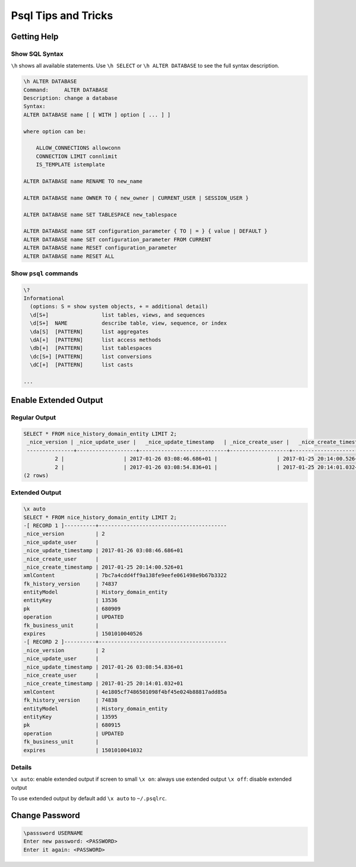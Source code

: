 Psql Tips and Tricks
====================

Getting Help
------------

Show SQL Syntax
^^^^^^^^^^^^^^^

``\h`` shows all available statements. Use ``\h SELECT`` or ``\h ALTER DATABASE`` to see the full syntax description.

.. code::

   \h ALTER DATABASE
   Command:     ALTER DATABASE
   Description: change a database
   Syntax:
   ALTER DATABASE name [ [ WITH ] option [ ... ] ]

   where option can be:

       ALLOW_CONNECTIONS allowconn
       CONNECTION LIMIT connlimit
       IS_TEMPLATE istemplate

   ALTER DATABASE name RENAME TO new_name

   ALTER DATABASE name OWNER TO { new_owner | CURRENT_USER | SESSION_USER }

   ALTER DATABASE name SET TABLESPACE new_tablespace

   ALTER DATABASE name SET configuration_parameter { TO | = } { value | DEFAULT }
   ALTER DATABASE name SET configuration_parameter FROM CURRENT
   ALTER DATABASE name RESET configuration_parameter
   ALTER DATABASE name RESET ALL

Show ``psql`` commands
^^^^^^^^^^^^^^^^^^^^^^

.. code::

   \?
   Informational
     (options: S = show system objects, + = additional detail)
     \d[S+]                 list tables, views, and sequences
     \d[S+]  NAME           describe table, view, sequence, or index
     \da[S]  [PATTERN]      list aggregates
     \dA[+]  [PATTERN]      list access methods
     \db[+]  [PATTERN]      list tablespaces
     \dc[S+] [PATTERN]      list conversions
     \dC[+]  [PATTERN]      list casts

   ...


Enable Extended Output
----------------------

Regular Output
^^^^^^^^^^^^^^

.. code::

   SELECT * FROM nice_history_domain_entity LIMIT 2;
    _nice_version | _nice_update_user |   _nice_update_timestamp   | _nice_create_user |   _nice_create_timestamp   |                xmlContent                | fk_history_version |      entityModel      | entityKey |   pk   | operation | fk_business_unit |    expires
    ---------------+-------------------+----------------------------+-------------------+----------------------------+------------------------------------------+--------------------+-----------------------+-----------+--------+-----------+------------------+---------------
             2 |                   | 2017-01-26 03:08:46.686+01 |                   | 2017-01-25 20:14:00.526+01 | 7bc7a4cdd4ff9a138fe9eefe061498e9b67b3322 |              74837 | History_domain_entity | 13536     | 680909 | UPDATED   |                  | 1501010040526
             2 |                   | 2017-01-26 03:08:54.836+01 |                   | 2017-01-25 20:14:01.032+01 | 4e1805cf7486501098f4bf45e024b88817add85a |              74838 | History_domain_entity | 13595     | 680915 | UPDATED   |                  | 1501010041032
   (2 rows)

Extended Output
^^^^^^^^^^^^^^^

.. code::

   \x auto
   SELECT * FROM nice_history_domain_entity LIMIT 2;
   -[ RECORD 1 ]----------+-----------------------------------------
   _nice_version          | 2
   _nice_update_user      |
   _nice_update_timestamp | 2017-01-26 03:08:46.686+01
   _nice_create_user      |
   _nice_create_timestamp | 2017-01-25 20:14:00.526+01
   xmlContent             | 7bc7a4cdd4ff9a138fe9eefe061498e9b67b3322
   fk_history_version     | 74837
   entityModel            | History_domain_entity
   entityKey              | 13536
   pk                     | 680909
   operation              | UPDATED
   fk_business_unit       |
   expires                | 1501010040526
   -[ RECORD 2 ]----------+-----------------------------------------
   _nice_version          | 2
   _nice_update_user      |
   _nice_update_timestamp | 2017-01-26 03:08:54.836+01
   _nice_create_user      |
   _nice_create_timestamp | 2017-01-25 20:14:01.032+01
   xmlContent             | 4e1805cf7486501098f4bf45e024b88817add85a
   fk_history_version     | 74838
   entityModel            | History_domain_entity
   entityKey              | 13595
   pk                     | 680915
   operation              | UPDATED
   fk_business_unit       |
   expires                | 1501010041032

Details
^^^^^^^

``\x auto``: enable extended output if screen to small
``\x on``:   always use extended output
``\x off``:  disable extended output

To use extended output by default add ``\x auto`` to ``~/.psqlrc``.

Change Password
---------------

.. code::

   \passsword USERNAME
   Enter new password: <PASSWORD>
   Enter it again: <PASSWORD>


